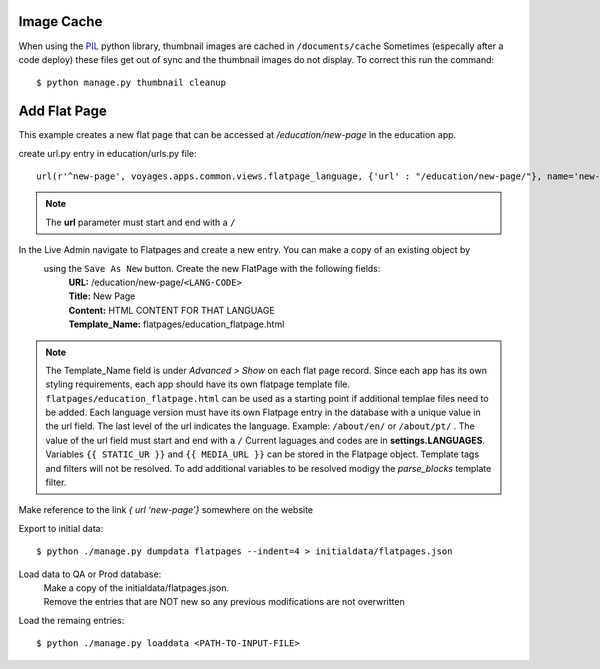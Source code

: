 Image Cache
===========

When using the `PIL <https://pypi.python.org/pypi/PIL/>`_ python library, thumbnail images are cached in ``/documents/cache``
Sometimes (especally after a code deploy) these files get out of sync and the thumbnail
images do not display. To correct this run the command::

  $ python manage.py thumbnail cleanup

Add Flat Page
=============
This example creates a new flat page that can be accessed at */education/new-page* in the education app.

create url.py entry in education/urls.py file::

  url(r'^new-page', voyages.apps.common.views.flatpage_language, {'url' : "/education/new-page/"}, name='new-page')

.. NOTE::

  The **url** parameter must start and end with a ``/``

In the Live Admin navigate to Flatpages and create a new entry. You can make a copy of an existing object by
 using the ``Save As New`` button. Create the new FlatPage with the following fields:
  | **URL:** /education/new-page/``<LANG-CODE>``
  | **Title:** New Page
  | **Content:** HTML CONTENT FOR THAT LANGUAGE
  | **Template_Name:** flatpages/education_flatpage.html

.. NOTE::
  The Template_Name field is under *Advanced > Show* on each flat page record.
  Since each app has its own styling requirements, each app should have its own flatpage template file.
  ``flatpages/education_flatpage.html``  can be used as a starting point if additional templae files need to be added.
  Each language version must have its own Flatpage entry in the database with a unique value in the url field. The
  last level of the url indicates the language.
  Example: ``/about/en/`` or  ``/about/pt/`` .
  The value of the url field must start and end with a ``/``
  Current laguages and codes are in **settings.LANGUAGES**.
  Variables ``{{ STATIC_UR }}`` and ``{{ MEDIA_URL }}`` can be stored in the Flatpage object. Template tags and filters
  will not be resolved. To add additional variables to be resolved modigy the *parse_blocks* template filter.

Make reference to the link *{ url ‘new-page’}* somewhere on the website

Export to initial data::

  $ python ./manage.py dumpdata flatpages --indent=4 > initialdata/flatpages.json

Load data to QA or Prod database:
  | Make a copy of the initialdata/flatpages.json.
  | Remove the entries that are NOT new so any previous modifications are not overwritten

Load the remaing entries::

  $ python ./manage.py loaddata <PATH-TO-INPUT-FILE>

